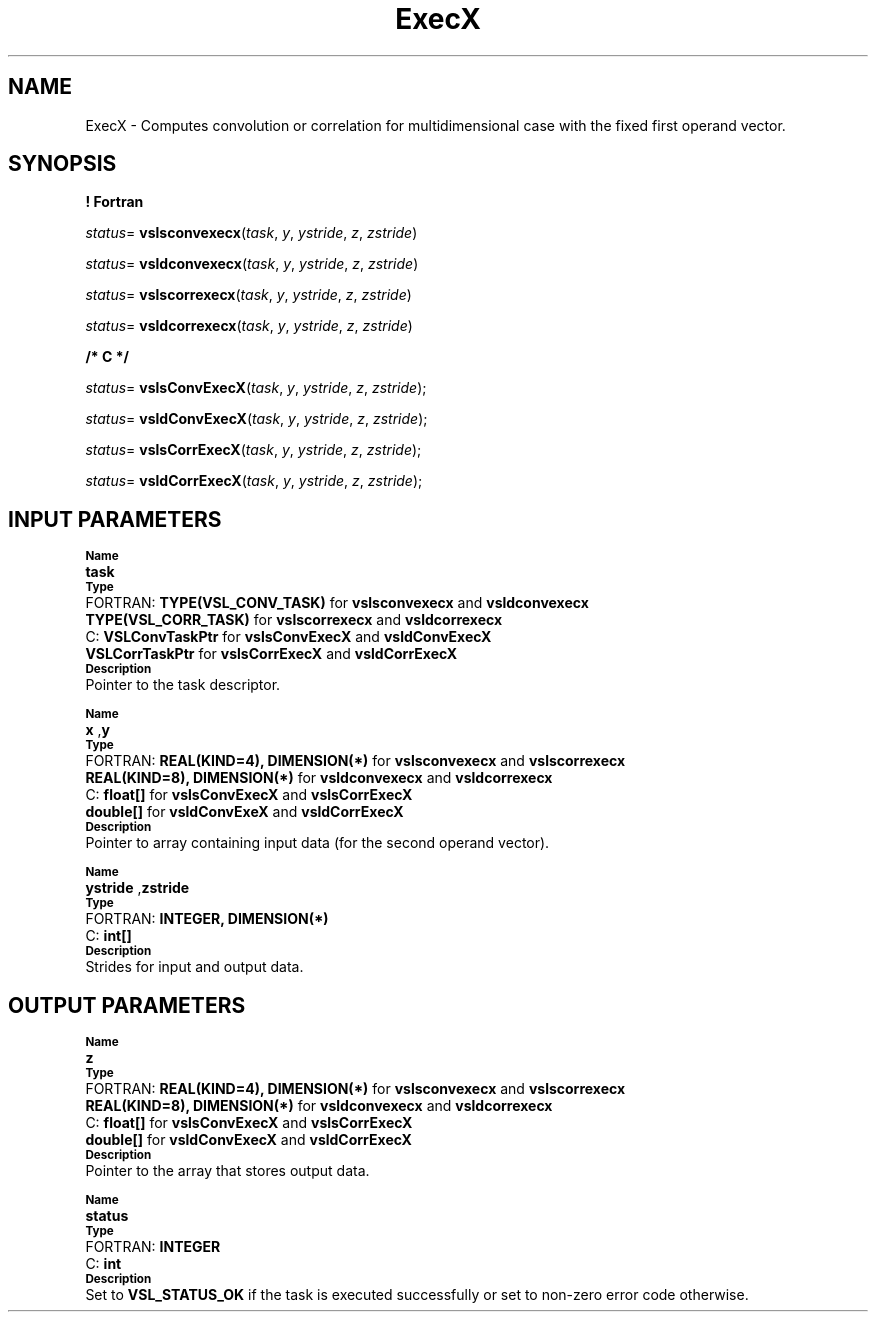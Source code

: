 .\" Copyright (c) 2002 \- 2008 Intel Corporation
.\" All rights reserved.
.\"
.TH ExecX 3 "Intel Corporation" "Copyright(C) 2002 \- 2008" "Intel(R) Math Kernel Library"
.SH NAME
ExecX \- Computes convolution or correlation for multidimensional case with the fixed first operand vector.
.SH SYNOPSIS
.PP
.B ! Fortran
.PP
\fIstatus\fR= \fBvslsconvexecx\fR(\fItask\fR, \fIy\fR, \fIystride\fR, \fIz\fR, \fIzstride\fR)
.PP
\fIstatus\fR= \fBvsldconvexecx\fR(\fItask\fR, \fIy\fR, \fIystride\fR, \fIz\fR, \fIzstride\fR)
.PP
\fIstatus\fR= \fBvslscorrexecx\fR(\fItask\fR, \fIy\fR, \fIystride\fR, \fIz\fR, \fIzstride\fR)
.PP
\fIstatus\fR= \fBvsldcorrexecx\fR(\fItask\fR, \fIy\fR, \fIystride\fR, \fIz\fR, \fIzstride\fR)
.PP
.B /* C */
.PP
\fIstatus\fR= \fBvslsConvExecX\fR(\fItask\fR, \fIy\fR, \fIystride\fR, \fIz\fR, \fIzstride\fR);
.PP
\fIstatus\fR= \fBvsldConvExecX\fR(\fItask\fR, \fIy\fR, \fIystride\fR, \fIz\fR, \fIzstride\fR);
.PP
\fIstatus\fR= \fBvslsCorrExecX\fR(\fItask\fR, \fIy\fR, \fIystride\fR, \fIz\fR, \fIzstride\fR);
.PP
\fIstatus\fR= \fBvsldCorrExecX\fR(\fItask\fR, \fIy\fR, \fIystride\fR, \fIz\fR, \fIzstride\fR);
.SH INPUT PARAMETERS
.PP
.SB Name
.br
\h\'1\'\fBtask\fR
.br
.SB Type
.br
\h\'2\'FORTRAN: \fBTYPE(VSL\(ulCONV\(ulTASK)\fR for \fBvslsconvexecx\fR and \fBvsldconvexecx\fR
.br
\h\'1\'\fBTYPE(VSL\(ulCORR\(ulTASK)\fR for \fBvslscorrexecx\fR and \fBvsldcorrexecx\fR
.br
\h\'2\'C:\h\'7\'\fBVSLConvTaskPtr\fR for \fBvslsConvExecX\fR and \fBvsldConvExecX\fR
.br
\h\'1\'\fBVSLCorrTaskPtr\fR for \fBvslsCorrExecX\fR and \fBvsldCorrExecX\fR
.br
.SB Description
.br
\h\'1\'Pointer to the task descriptor.
.PP
.SB Name
.br
\h\'1\'\fBx \fR,\fBy\fR
.br
.SB Type
.br
\h\'2\'FORTRAN: \fBREAL(KIND=4), DIMENSION(*)\fR for \fBvslsconvexecx\fR and \fBvslscorrexecx\fR
.br
\h\'1\'\fBREAL(KIND=8), DIMENSION(*)\fR for \fBvsldconvexecx\fR and \fBvsldcorrexecx\fR
.br
\h\'2\'C:\h\'7\'\fBfloat[]\fR for \fBvslsConvExecX\fR and \fBvslsCorrExecX\fR
.br
\h\'1\'\fBdouble[]\fR for \fBvsldConvExeX\fR and \fBvsldCorrExecX\fR
.br
.SB Description
.br
\h\'1\'Pointer to array containing input data (for the second operand vector).
.PP
.SB Name
.br
\h\'1\'\fB ystride \fR,\fBzstride\fR
.br
.SB Type
.br
\h\'2\'FORTRAN: \fBINTEGER, DIMENSION(*)\fR
.br
\h\'2\'C:\h\'7\'\fBint[]\fR
.br
.SB Description
.br
\h\'1\'Strides for input and output data.
.SH OUTPUT PARAMETERS
.PP
.SB Name
.br
\h\'1\'\fBz\fR
.br
.SB Type
.br
\h\'2\'FORTRAN: \fBREAL(KIND=4), DIMENSION(*)\fR for \fBvslsconvexecx\fR and \fBvslscorrexecx\fR
.br
\h\'1\'\fBREAL(KIND=8), DIMENSION(*)\fR for \fBvsldconvexecx\fR and \fBvsldcorrexecx\fR
.br
\h\'2\'C:\h\'7\'\fBfloat[]\fR for \fBvslsConvExecX\fR and \fBvslsCorrExecX\fR
.br
\h\'1\'\fBdouble[]\fR for \fBvsldConvExecX\fR and \fBvsldCorrExecX\fR
.br
.SB Description
.br
\h\'1\'Pointer to the array that stores output data.
.PP
.SB Name
.br
\h\'1\'\fBstatus\fR
.br
.SB Type
.br
\h\'2\'FORTRAN: \fBINTEGER\fR
.br
\h\'2\'C:\h\'7\'\fBint\fR
.br
.SB Description
.br
\h\'1\'Set to \fBVSL\(ulSTATUS\(ulOK\fR if the task is executed successfully or set to non-zero error code otherwise.
